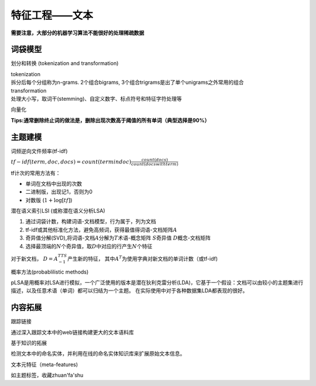 
特征工程——文本
==============

**需要注意，大部分的机器学习算法不能很好的处理稀疏数据**

词袋模型
~~~~~~~~

划分和转换 (tokenization and transformation)
                                            

| tokenization
| 拆分后每个分组称为n-grams. 2个组合bigrams,
  3个组合trigrams是出了单个unigrams之外常用的组合

| transformation
| 处理大小写，取词干(stemming)、自定义数字、标点符号和特征字符处理等

向量化
      

**Tips:通常删除终止词的做法是，删除出现次数高于阈值的所有单词（典型选择是90%）**

主题建模
~~~~~~~~

词频逆向文件频率(tf-idf)
                        

:math:`tf - idf(term, doc, docs) = count(term in doc)\frac{count(docs)}{count(docs with term)}`

tf计次的常用方法有：

* 单词在文档中出现的次数 
* 二进制版，出现记1，否则为0 
* 对数版 (:math:`1 + \log[tf]`)

潜在语义索引LSI (或称潜在语义分析LSA)
                                     

1. 通过词袋计数，构建词语-文档模型，行为属于，列为文档
2. tf-idf或其他标准化方法，避免高频词，获得最值得词语-文档矩阵\ :math:`A`
3. 奇异值分解(SVD),将词语-文档\ :math:`A`\ 分解为\ :math:`T`\ 术语-概念矩阵
   :math:`S`\ 奇异值 :math:`D`\ 概念-文档矩阵
4. 选择最顶端的\ :math:`N`\ 个奇异值，取\ :math:`D`\ 中对应的行产生\ :math:`N`\ 个特征

对于新文档， :math:`D = A^TTS^{-1}`\ 产生新的特征，
其中\ :math:`A^T`\ 为使用字典对新文档的单词计数（或tf-idf)

概率方法(probablilistic methods)
                                

pLSA是用概率对LSA进行模拟，一个广泛使用的版本是潜在狄利克雷分析(LDA)，它基于一个假设：文档可以由较小的主题集进行描述，以及任意术语（单词）都可以归结为一个主题。
在实际使用中对于各种数据集LDA都表现的很好。

内容拓展
~~~~~~~~

跟踪链接
        

通过深入跟踪文本中的web链接构建更大的文本语料库

基于知识的拓展
              

检测文本中的命名实体，并利用在线的命名实体知识库来扩展原始文本信息。

文本元特征（meta-features)
                          

如主题标签，收藏zhuan'fa'shu
